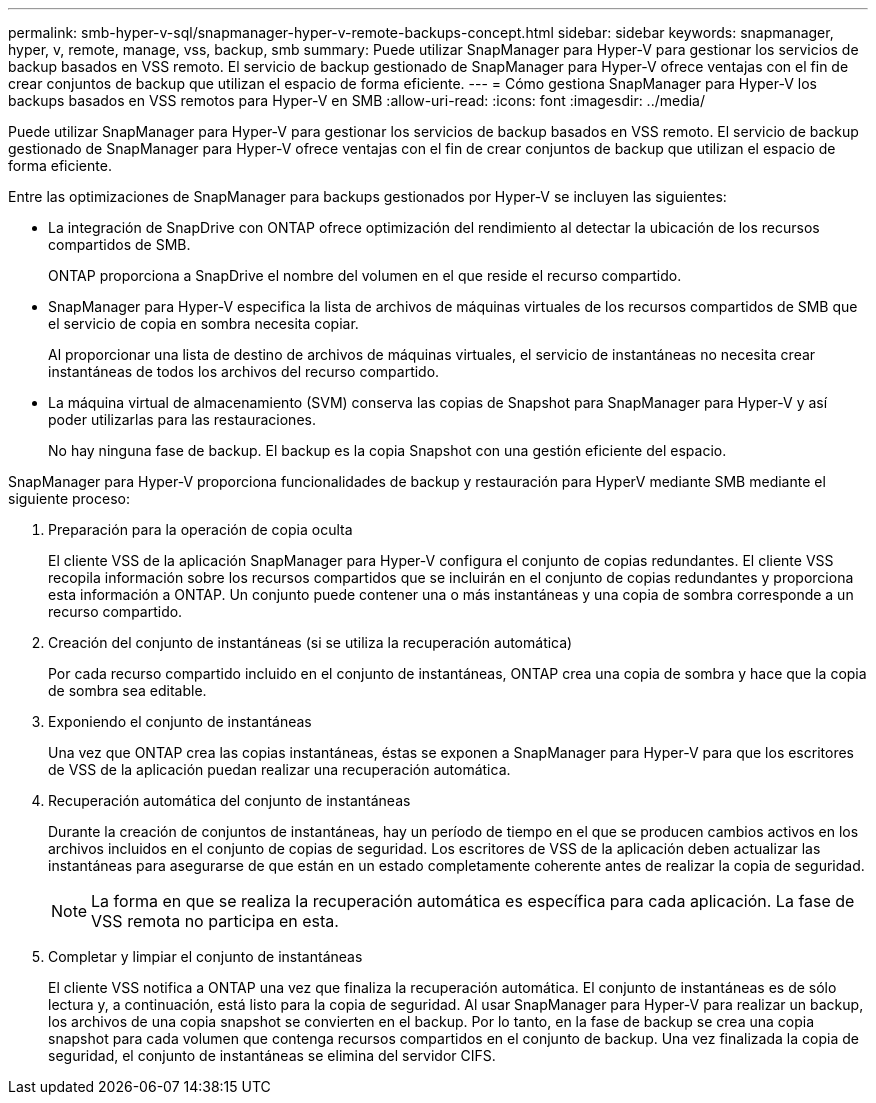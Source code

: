 ---
permalink: smb-hyper-v-sql/snapmanager-hyper-v-remote-backups-concept.html 
sidebar: sidebar 
keywords: snapmanager, hyper, v, remote, manage, vss, backup, smb 
summary: Puede utilizar SnapManager para Hyper-V para gestionar los servicios de backup basados en VSS remoto. El servicio de backup gestionado de SnapManager para Hyper-V ofrece ventajas con el fin de crear conjuntos de backup que utilizan el espacio de forma eficiente. 
---
= Cómo gestiona SnapManager para Hyper-V los backups basados en VSS remotos para Hyper-V en SMB
:allow-uri-read: 
:icons: font
:imagesdir: ../media/


[role="lead"]
Puede utilizar SnapManager para Hyper-V para gestionar los servicios de backup basados en VSS remoto. El servicio de backup gestionado de SnapManager para Hyper-V ofrece ventajas con el fin de crear conjuntos de backup que utilizan el espacio de forma eficiente.

Entre las optimizaciones de SnapManager para backups gestionados por Hyper-V se incluyen las siguientes:

* La integración de SnapDrive con ONTAP ofrece optimización del rendimiento al detectar la ubicación de los recursos compartidos de SMB.
+
ONTAP proporciona a SnapDrive el nombre del volumen en el que reside el recurso compartido.

* SnapManager para Hyper-V especifica la lista de archivos de máquinas virtuales de los recursos compartidos de SMB que el servicio de copia en sombra necesita copiar.
+
Al proporcionar una lista de destino de archivos de máquinas virtuales, el servicio de instantáneas no necesita crear instantáneas de todos los archivos del recurso compartido.

* La máquina virtual de almacenamiento (SVM) conserva las copias de Snapshot para SnapManager para Hyper-V y así poder utilizarlas para las restauraciones.
+
No hay ninguna fase de backup. El backup es la copia Snapshot con una gestión eficiente del espacio.



SnapManager para Hyper-V proporciona funcionalidades de backup y restauración para HyperV mediante SMB mediante el siguiente proceso:

. Preparación para la operación de copia oculta
+
El cliente VSS de la aplicación SnapManager para Hyper-V configura el conjunto de copias redundantes. El cliente VSS recopila información sobre los recursos compartidos que se incluirán en el conjunto de copias redundantes y proporciona esta información a ONTAP. Un conjunto puede contener una o más instantáneas y una copia de sombra corresponde a un recurso compartido.

. Creación del conjunto de instantáneas (si se utiliza la recuperación automática)
+
Por cada recurso compartido incluido en el conjunto de instantáneas, ONTAP crea una copia de sombra y hace que la copia de sombra sea editable.

. Exponiendo el conjunto de instantáneas
+
Una vez que ONTAP crea las copias instantáneas, éstas se exponen a SnapManager para Hyper-V para que los escritores de VSS de la aplicación puedan realizar una recuperación automática.

. Recuperación automática del conjunto de instantáneas
+
Durante la creación de conjuntos de instantáneas, hay un período de tiempo en el que se producen cambios activos en los archivos incluidos en el conjunto de copias de seguridad. Los escritores de VSS de la aplicación deben actualizar las instantáneas para asegurarse de que están en un estado completamente coherente antes de realizar la copia de seguridad.

+
[NOTE]
====
La forma en que se realiza la recuperación automática es específica para cada aplicación. La fase de VSS remota no participa en esta.

====
. Completar y limpiar el conjunto de instantáneas
+
El cliente VSS notifica a ONTAP una vez que finaliza la recuperación automática. El conjunto de instantáneas es de sólo lectura y, a continuación, está listo para la copia de seguridad. Al usar SnapManager para Hyper-V para realizar un backup, los archivos de una copia snapshot se convierten en el backup. Por lo tanto, en la fase de backup se crea una copia snapshot para cada volumen que contenga recursos compartidos en el conjunto de backup. Una vez finalizada la copia de seguridad, el conjunto de instantáneas se elimina del servidor CIFS.


